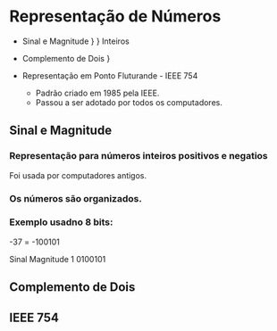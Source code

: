 * Representação de Números

- Sinal e Magnitude     }
                        }  Inteiros
- Complemento de Dois   }

- Representação em Ponto Fluturande - IEEE 754
  - Padrão criado em 1985 pela IEEE.
  - Passou a ser adotado por todos os computadores.

** Sinal e Magnitude

*** Representação para números inteiros positivos e negatios

Foi usada por computadores antigos.

*** Os números são organizados.

*** Exemplo usadno 8 bits:

-37 = -100101

Sinal Magnitude
1     0100101

** Complemento de Dois

** IEEE 754
